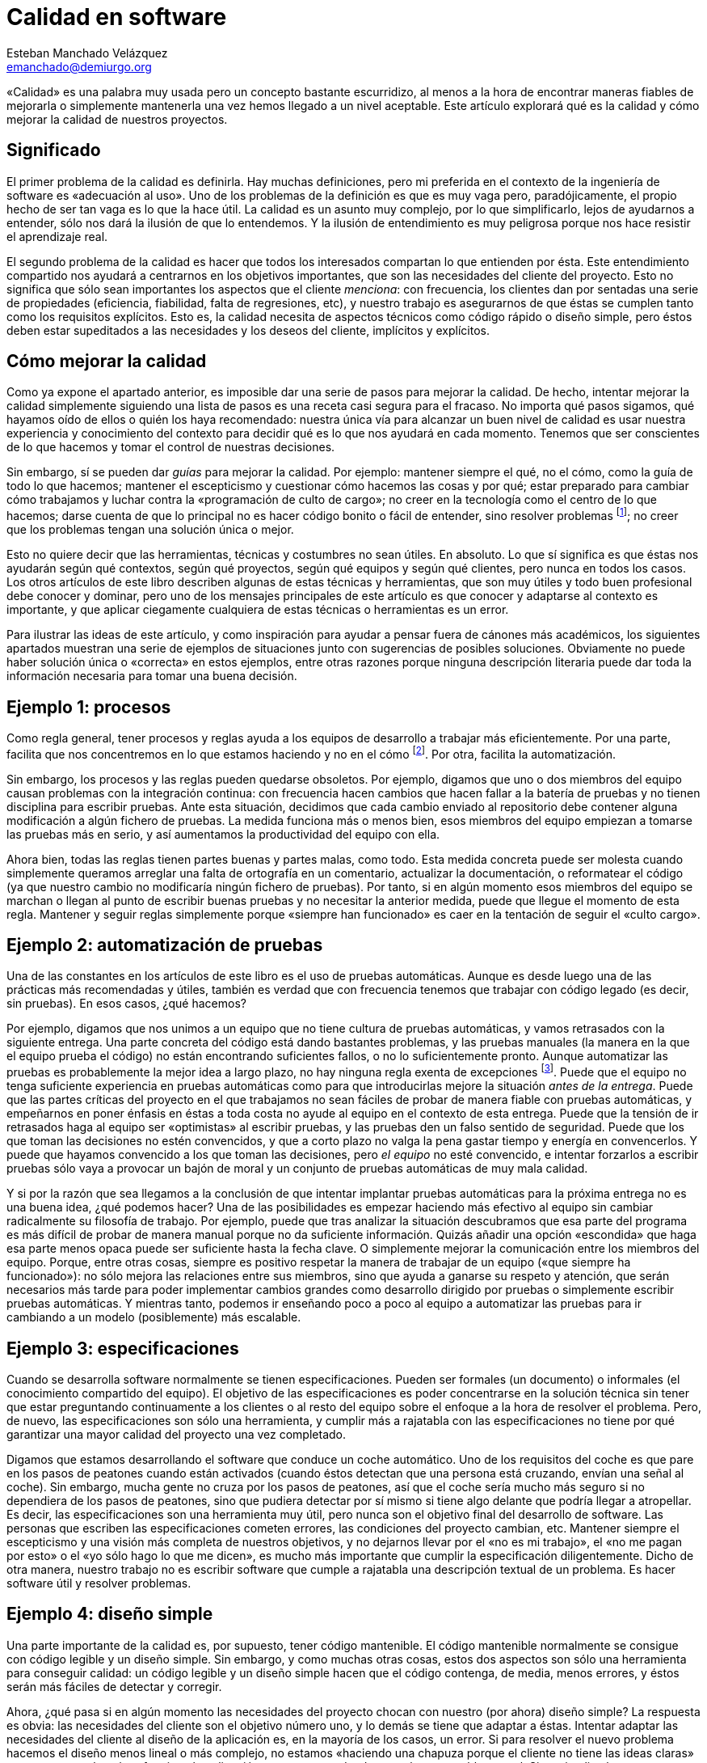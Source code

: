 Calidad en software
===================
Esteban Manchado_Velázquez <emanchado@demiurgo.org>

«Calidad» es una palabra muy usada pero un concepto bastante escurridizo, al
menos a la hora de encontrar maneras fiables de mejorarla o simplemente
mantenerla una vez hemos llegado a un nivel aceptable. Este artículo explorará
qué es la calidad y cómo mejorar la calidad de nuestros proyectos.

Significado
-----------
El primer problema de la calidad es definirla. Hay muchas definiciones, pero mi
preferida en el contexto de la ingeniería de software es «adecuación al uso».
Uno de los problemas de la definición es que es muy vaga pero, paradójicamente,
el propio hecho de ser tan vaga es lo que la hace útil. La calidad es un asunto
muy complejo, por lo que simplificarlo, lejos de ayudarnos a entender, sólo nos
dará la ilusión de que lo entendemos. Y la ilusión de entendimiento es muy
peligrosa porque nos hace resistir el aprendizaje real.

El segundo problema de la calidad es hacer que todos los interesados compartan
lo que entienden por ésta. Este entendimiento compartido nos ayudará a
centrarnos en los objetivos importantes, que son las necesidades del cliente
del proyecto. Esto no significa que sólo sean importantes los aspectos que el
cliente _menciona_: con frecuencia, los clientes dan por sentadas una serie de
propiedades (eficiencia, fiabilidad, falta de regresiones, etc), y nuestro
trabajo es asegurarnos de que éstas se cumplen tanto como los requisitos
explícitos. Esto es, la calidad necesita de aspectos técnicos como código
rápido o diseño simple, pero éstos deben estar supeditados a las necesidades y
los deseos del cliente, implícitos y explícitos.

Cómo mejorar la calidad
-----------------------
Como ya expone el apartado anterior, es imposible dar una serie de pasos para
mejorar la calidad. De hecho, intentar mejorar la calidad simplemente siguiendo
una lista de pasos es una receta casi segura para el fracaso. No importa qué
pasos sigamos, qué hayamos oído de ellos o quién los haya recomendado: nuestra
única vía para alcanzar un buen nivel de calidad es usar nuestra experiencia y
conocimiento del contexto para decidir qué es lo que nos ayudará en cada
momento. Tenemos que ser conscientes de lo que hacemos y tomar el control de
nuestras decisiones.

Sin embargo, sí se pueden dar _guías_ para mejorar la calidad. Por ejemplo:
mantener siempre el qué, no el cómo, como la guía de todo lo que hacemos;
mantener el escepticismo y cuestionar cómo hacemos las cosas y por qué; estar
preparado para cambiar cómo trabajamos y luchar contra la «programación de
culto de cargo»; no creer en la tecnología como el centro de lo que hacemos;
darse cuenta de que lo principal no es hacer código bonito o fácil de entender,
sino resolver problemas footnote:[Los buenos profesionales hacen las dos cosas,
pero es más profesional tener más de lo segundo que más de lo primero]; no
creer que los problemas tengan una solución única o mejor.

Esto no quiere decir que las herramientas, técnicas y costumbres no sean
útiles. En absoluto. Lo que sí significa es que éstas nos ayudarán según qué
contextos, según qué proyectos, según qué equipos y según qué clientes, pero
nunca en todos los casos. Los otros artículos de este libro describen algunas
de estas técnicas y herramientas, que son muy útiles y todo buen profesional
debe conocer y dominar, pero uno de los mensajes principales de este artículo
es que conocer y adaptarse al contexto es importante, y que aplicar ciegamente
cualquiera de estas técnicas o herramientas es un error.

Para ilustrar las ideas de este artículo, y como inspiración para ayudar a
pensar fuera de cánones más académicos, los siguientes apartados muestran una
serie de ejemplos de situaciones junto con sugerencias de posibles soluciones.
Obviamente no puede haber solución única o «correcta» en estos ejemplos, entre
otras razones porque ninguna descripción literaria puede dar toda la
información necesaria para tomar una buena decisión.

Ejemplo 1: procesos
-------------------
Como regla general, tener procesos y reglas ayuda a los equipos de desarrollo a
trabajar más eficientemente. Por una parte, facilita que nos concentremos en lo
que estamos haciendo y no en el cómo footnote:[Si siempre hacemos ciertas cosas
de la misma manera y ésta funciona razonablemente bien, no tenemos que gastar
tiempo ni energía decidiendo cómo hacerlas].  Por otra, facilita la
automatización.

Sin embargo, los procesos y las reglas pueden quedarse obsoletos. Por ejemplo,
digamos que uno o dos miembros del equipo causan problemas con la integración
continua: con frecuencia hacen cambios que hacen fallar a la batería de pruebas
y no tienen disciplina para escribir pruebas. Ante esta situación, decidimos
que cada cambio enviado al repositorio debe contener alguna modificación a
algún fichero de pruebas. La medida funciona más o menos bien, esos miembros
del equipo empiezan a tomarse las pruebas más en serio, y así aumentamos la
productividad del equipo con ella.

Ahora bien, todas las reglas tienen partes buenas y partes malas, como todo.
Esta medida concreta puede ser molesta cuando simplemente queramos arreglar una
falta de ortografía en un comentario, actualizar la documentación, o
reformatear el código (ya que nuestro cambio no modificaría ningún fichero de
pruebas). Por tanto, si en algún momento esos miembros del equipo se marchan o
llegan al punto de escribir buenas pruebas y no necesitar la anterior medida,
puede que llegue el momento de esta regla. Mantener y seguir reglas simplemente
porque «siempre han funcionado» es caer en la tentación de seguir el «culto
cargo».

Ejemplo 2: automatización de pruebas
------------------------------------
Una de las constantes en los artículos de este libro es el uso de pruebas
automáticas. Aunque es desde luego una de las prácticas más recomendadas y
útiles, también es verdad que con frecuencia tenemos que trabajar con código
legado (es decir, sin pruebas). En esos casos, ¿qué hacemos?

Por ejemplo, digamos que nos unimos a un equipo que no tiene cultura de pruebas
automáticas, y vamos retrasados con la siguiente entrega. Una parte concreta
del código está dando bastantes problemas, y las pruebas manuales (la manera en
la que el equipo prueba el código) no están encontrando suficientes fallos, o
no lo suficientemente pronto. Aunque automatizar las pruebas es probablemente
la mejor idea a largo plazo, no hay ninguna regla exenta de excepciones
footnote:[Aunque uno podría decir que «no hay ninguna regla exenta de
excepciones» también tiene excepciones...]. Puede que el equipo no tenga
suficiente experiencia en pruebas automáticas como para que introducirlas
mejore la situación _antes de la entrega_. Puede que las partes críticas del
proyecto en el que trabajamos no sean fáciles de probar de manera fiable con
pruebas automáticas, y empeñarnos en poner énfasis en éstas a toda costa no
ayude al equipo en el contexto de esta entrega. Puede que la tensión de ir
retrasados haga al equipo ser «optimistas» al escribir pruebas, y las pruebas
den un falso sentido de seguridad. Puede que los que toman las decisiones no
estén convencidos, y que a corto plazo no valga la pena gastar tiempo y energía
en convencerlos. Y puede que hayamos convencido a los que toman las decisiones,
pero _el equipo_ no esté convencido, e intentar forzarlos a escribir pruebas
sólo vaya a provocar un bajón de moral y un conjunto de pruebas automáticas de
muy mala calidad.

Y si por la razón que sea llegamos a la conclusión de que intentar implantar
pruebas automáticas para la próxima entrega no es una buena idea, ¿qué podemos
hacer? Una de las posibilidades es empezar haciendo más efectivo al equipo sin
cambiar radicalmente su filosofía de trabajo. Por ejemplo, puede que tras
analizar la situación descubramos que esa parte del programa es más difícil de
probar de manera manual porque no da suficiente información.  Quizás añadir una
opción «escondida» que haga esa parte menos opaca puede ser suficiente hasta la
fecha clave. O simplemente mejorar la comunicación entre los miembros del
equipo. Porque, entre otras cosas, siempre es positivo respetar la manera de
trabajar de un equipo («que siempre ha funcionado»): no sólo mejora las
relaciones entre sus miembros, sino que ayuda a ganarse su respeto y atención,
que serán necesarios más tarde para poder implementar cambios grandes como
desarrollo dirigido por pruebas o simplemente escribir pruebas automáticas. Y
mientras tanto, podemos ir enseñando poco a poco al equipo a automatizar las
pruebas para ir cambiando a un modelo (posiblemente) más escalable.

Ejemplo 3: especificaciones
---------------------------
Cuando se desarrolla software normalmente se tienen especificaciones. Pueden
ser formales (un documento) o informales (el conocimiento compartido del
equipo). El objetivo de las especificaciones es poder concentrarse en la
solución técnica sin tener que estar preguntando continuamente a los clientes
o al resto del equipo sobre el enfoque a la hora de resolver el problema. Pero,
de nuevo, las especificaciones son sólo una herramienta, y cumplir más a
rajatabla con las especificaciones no tiene por qué garantizar una mayor
calidad del proyecto una vez completado.

Digamos que estamos desarrollando el software que conduce un coche automático.
Uno de los requisitos del coche es que pare en los pasos de peatones cuando
están activados (cuando éstos detectan que una persona está cruzando, envían
una señal al coche). Sin embargo, mucha gente no cruza por los pasos de
peatones, así que el coche sería mucho más seguro si no dependiera de los pasos
de peatones, sino que pudiera detectar por sí mismo si tiene algo delante que
podría llegar a atropellar. Es decir, las especificaciones son una herramienta
muy útil, pero nunca son el objetivo final del desarrollo de software. Las
personas que escriben las especificaciones cometen errores, las condiciones del
proyecto cambian, etc.  Mantener siempre el escepticismo y una visión más
completa de nuestros objetivos, y no dejarnos llevar por el «no es mi trabajo»,
el «no me pagan por esto» o el «yo sólo hago lo que me dicen», es mucho más
importante que cumplir la especificación diligentemente. Dicho de otra manera,
nuestro trabajo no es escribir software que cumple a rajatabla una descripción
textual de un problema. Es hacer software útil y resolver problemas.

Ejemplo 4: diseño simple
------------------------
Una parte importante de la calidad es, por supuesto, tener código mantenible.
El código mantenible normalmente se consigue con código legible y un diseño
simple. Sin embargo, y como muchas otras cosas, estos dos aspectos son sólo una
herramienta para conseguir calidad: un código legible y un diseño simple hacen
que el código contenga, de media, menos errores, y éstos serán más fáciles de
detectar y corregir.

Ahora, ¿qué pasa si en algún momento las necesidades del proyecto chocan con
nuestro (por ahora) diseño simple?  La respuesta es obvia: las necesidades del
cliente son el objetivo número uno, y lo demás se tiene que adaptar a éstas.
Intentar adaptar las necesidades del cliente al diseño de la aplicación es, en
la mayoría de los casos, un error. Si para resolver el nuevo problema hacemos
el diseño menos lineal o más complejo, no estamos «haciendo una chapuza porque
el cliente no tiene las ideas claras» o porque «no sabe cómo funciona la
aplicación»: estamos ayudando a resolver un problema real. Si eso implica hacer
una «chapuza» en el código, eso probablemente significa que tenemos que revisar
el diseño de nuestra aplicación. No porque lo hayamos hecho mal desde el
principio, sino porque hemos descubierto nuevos requisitos, o refinado los que
teníamos.

Conclusiones
------------
Una conclusión a la que podemos llegar es que la calidad es difícil de
conseguir y de medir, y se necesita experiencia y mucho trabajo para obtenerla.
Pero la conclusión más importante es que _es imposible mejorar la calidad de un
proyecto informático aplicando reglas o metodologías_.  Da igual cuánta
experiencia o cuánto conocimiento tenga la persona que las haya formulado,
ningún conjunto de reglas o metodologías puede resolver nuestros problemas si
las aplicamos sin entender lo que hacemos y en qué contexto son útiles.


[bibliography]
Bibliografía
------------
- [[[technopoly]]] Neil Postman 'Technopoly' Random House USA Inc.  ISBN
  9780679745402.
- [[[theletter]]] Uncle Bob 'The Letter'.
  http://blog.8thlight.com/uncle-bob/2012/01/12/The-Letter.html
- [[[obliquestrategies]]] Brian Eno and Peter Schmidt 'Oblique Strategies'.
  http://en.wikipedia.org/wiki/Oblique_Strategies
- [[[broken]]] Seth Godin 'This is broken' (TED Talk)
  http://www.ted.com/talks/seth_godin_this_is_broken_1.html
- [[[livingcomplexity]]] Donald A. Norman 'Living with Complexity' The MIT
  Press. ISBN 9780262014861.
